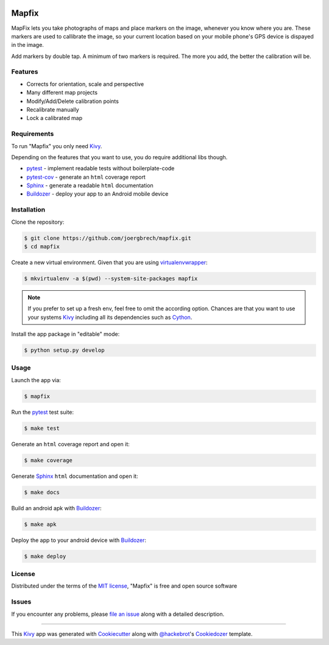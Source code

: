 .. image:: data/images/logo_mapfix.png
  :align: center

Mapfix
==========================

.. image:: https://readthedocs.org/projects/mapfix/badge/?version=latest
    :target: https://mapfix.readthedocs.io/en/latest/?badge=latest
    :alt: Documentation Status
.. image:: https://travis-ci.com/joergbrech/mapfix.svg?token=3j1KXvuZPDDLeees2fes&branch=master
    :target: https://travis-ci.com/joergbrech/mapfix
.. image:: https://codecov.io/gh/joergbrech/mapfix/branch/master/graph/badge.svg
    :target: https://codecov.io/gh/joergbrech/mapfix
.. image:: https://play.google.com/intl/en_us/badges/static/images/badges/en_badge_web_generic.png
    :target: href='https://play.google.com/store/apps/details?id=org.mapfix.mapfix&pcampaignid=pcampaignidMKT-Other-global-all-co-prtnr-py-PartBadge-Mar2515-1
    :alt: Get it on Google Play
    
MapFix lets you take photographs of maps and place markers on the image, whenever you know where you are. These markers are used to callibrate the image, so your current location based on your mobile phone's GPS device is dispayed in the image.

Add markers by double tap. A minimum of two markers is required. The more you add, the better the calibration will be.


Features
--------

* Corrects for orientation, scale and perspective
* Many different map projects
* Modify/Add/Delete calibration points
* Recalibrate manually
* Lock a calibrated map


Requirements
------------

To run "Mapfix" you only need `Kivy`_.

Depending on the features that you want to use, you do require additional libs though.

* `pytest`_ - implement readable tests without boilerplate-code
* `pytest-cov`_ - generate an ``html`` coverage report
* `Sphinx`_ - generate a readable ``html`` documentation
* `Buildozer`_ - deploy your app to an Android mobile device


Installation
------------

Clone the repository:

.. code-block:: bash

    $ git clone https://github.com/joergbrech/mapfix.git
    $ cd mapfix

Create a new virtual environment. Given that you are using `virtualenvwrapper`_:

.. code-block:: bash

    $ mkvirtualenv -a $(pwd) --system-site-packages mapfix

.. note:: If you prefer to set up a fresh env, feel free to omit the according option.
    Chances are that you want to use your systems `Kivy`_ including all its dependencies such as `Cython`_.

Install the app package in "editable" mode:

.. code-block:: bash

    $ python setup.py develop


Usage
-----

Launch the app via:

.. code-block:: bash

    $ mapfix

Run the `pytest`_ test suite:

.. code-block:: bash

    $ make test

Generate an ``html`` coverage report and open it:

.. code-block:: bash

    $ make coverage

Generate `Sphinx`_ ``html`` documentation and open it:

.. code-block:: bash

    $ make docs

Build an android apk with `Buildozer`_:

.. code-block:: bash

    $ make apk

Deploy the app to your android device with `Buildozer`_:

.. code-block:: bash

    $ make deploy


License
-------

Distributed under the terms of the `MIT license`_, "Mapfix" is free and open source software


Issues
------

If you encounter any problems, please `file an issue`_ along with a detailed description.

----

This `Kivy`_ app was generated with `Cookiecutter`_ along with `@hackebrot`_'s `Cookiedozer`_ template.


.. _`@hackebrot`: https://github.com/hackebrot
.. _`Buildozer`: https://github.com/kivy/buildozer
.. _`Cookiecutter`: https://github.com/audreyr/cookiecutter
.. _`Cookiedozer`: https://github.com/hackebrot/cookiedozer
.. _`Cython`: https://pypi.python.org/pypi/Cython/
.. _`Kivy`: https://github.com/kivy/kivy
.. _`MIT License`: http://opensource.org/licenses/MIT
.. _`Sphinx`: http://sphinx-doc.org/
.. _`file an issue`: https://github.com/joergbrech/mapfix/issues
.. _`pytest-cov`: https://pypi.python.org/pypi/pytest-cov
.. _`pytest`: http://pytest.org/latest/
.. _`virtualenvwrapper`: https://virtualenvwrapper.readthedocs.org/en/latest/

